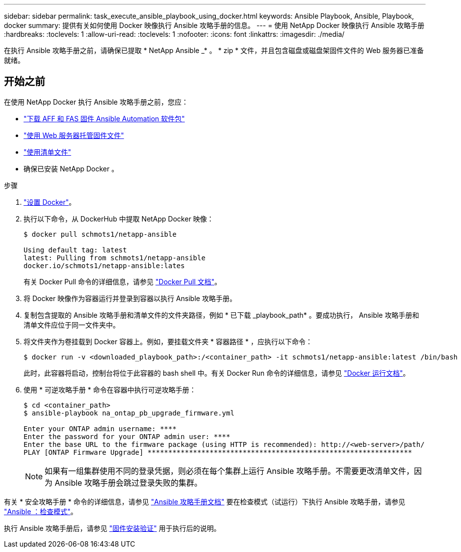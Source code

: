 ---
sidebar: sidebar 
permalink: task_execute_ansible_playbook_using_docker.html 
keywords: Ansible Playbook, Ansible, Playbook, docker 
summary: 提供有关如何使用 Docker 映像执行 Ansible 攻略手册的信息。 
---
= 使用 NetApp Docker 映像执行 Ansible 攻略手册
:hardbreaks:
:toclevels: 1
:allow-uri-read: 
:toclevels: 1
:nofooter: 
:icons: font
:linkattrs: 
:imagesdir: ./media/


[role="lead"]
在执行 Ansible 攻略手册之前，请确保已提取 * NetApp Ansible _* 。 * zip * 文件，并且包含磁盘或磁盘架固件文件的 Web 服务器已准备就绪。



== 开始之前

在使用 NetApp Docker 执行 Ansible 攻略手册之前，您应：

* link:task_update_AFF_FAS_firmware.html["下载 AFF 和 FAS 固件 Ansible Automation 软件包"]
* link:task_hosting_firmware_files_using_web_server.html["使用 Web 服务器托管固件文件"]
* link:concept_working_with_inventory_file.html["使用清单文件"]
* 确保已安装 NetApp Docker 。


.步骤
. link:https://docs.docker.com/get-started/["设置 Docker"^]。
. 执行以下命令，从 DockerHub 中提取 NetApp Docker 映像：
+
[listing]
----
$ docker pull schmots1/netapp-ansible

Using default tag: latest
latest: Pulling from schmots1/netapp-ansible
docker.io/schmots1/netapp-ansible:lates
----
+
有关 Docker Pull 命令的详细信息，请参见 link:https://docs.docker.com/engine/reference/commandline/pull/["Docker Pull 文档"^]。

. 将 Docker 映像作为容器运行并登录到容器以执行 Ansible 攻略手册。
. 复制包含提取的 Ansible 攻略手册和清单文件的文件夹路径，例如 * 已下载 _playbook_path* 。要成功执行， Ansible 攻略手册和清单文件应位于同一文件夹中。
. 将文件夹作为卷挂载到 Docker 容器上。例如，要挂载文件夹 * 容器路径 * ，应执行以下命令：
+
[listing]
----
$ docker run -v <downloaded_playbook_path>:/<container_path> -it schmots1/netapp-ansible:latest /bin/bash
----
+
此时，此容器将启动，控制台将位于此容器的 bash shell 中。有关 Docker Run 命令的详细信息，请参见 link:https://docs.docker.com/engine/reference/run/["Docker 运行文档"^]。

. 使用 * 可逆攻略手册 * 命令在容器中执行可逆攻略手册：
+
[listing]
----
$ cd <container_path>
$ ansible-playbook na_ontap_pb_upgrade_firmware.yml
 
Enter your ONTAP admin username: ****
Enter the password for your ONTAP admin user: ****
Enter the base URL to the firmware package (using HTTP is recommended): http://<web-server>/path/
PLAY [ONTAP Firmware Upgrade] ****************************************************************
----
+

NOTE: 如果有一组集群使用不同的登录凭据，则必须在每个集群上运行 Ansible 攻略手册。不需要更改清单文件，因为 Ansible 攻略手册会跳过登录失败的集群。



有关 * 安全攻略手册 * 命令的详细信息，请参见 link:https://docs.ansible.com/ansible/latest/cli/ansible-playbook.html["Ansible 攻略手册文档"^] 要在检查模式（试运行）下执行 Ansible 攻略手册，请参见 link:https://docs.ansible.com/ansible/latest/user_guide/playbooks_checkmode.html["Ansible ：检查模式"^]。

执行 Ansible 攻略手册后，请参见 link:task_validate_firmware_installation.html["固件安装验证"] 用于执行后的说明。
